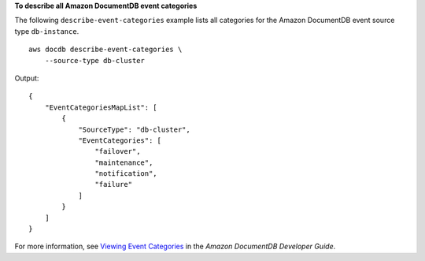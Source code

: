**To describe all Amazon DocumentDB event categories**

The following ``describe-event-categories`` example lists all categories for the Amazon DocumentDB event source type ``db-instance``. ::

    aws docdb describe-event-categories \
        --source-type db-cluster

Output::

   {
       "EventCategoriesMapList": [
           {
               "SourceType": "db-cluster",
               "EventCategories": [
                   "failover",
                   "maintenance",
                   "notification",
                   "failure"
               ]
           }
       ]
   }

For more information, see `Viewing Event Categories <https://docs.aws.amazon.com/ documentdb/latest/developerguide/managing-events.html#viewing-event-categories>`__ in the *Amazon DocumentDB Developer Guide*.
